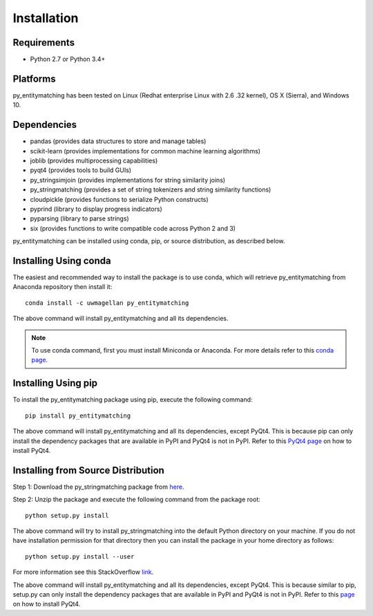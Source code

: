 ============
Installation
============

Requirements
------------
* Python 2.7 or Python 3.4+

Platforms
---------
py_entitymatching has been tested on Linux (Redhat enterprise Linux with 2.6
.32 kernel), OS X (Sierra), and Windows 10.


Dependencies
------------
* pandas (provides data structures to store and manage tables)
* scikit-learn (provides implementations for common machine learning algorithms)
* joblib (provides multiprocessing capabilities)
* pyqt4 (provides tools to build GUIs)
* py_stringsimjoin (provides implementations for string similarity joins)
* py_stringmatching (provides a set of string tokenizers and string similarity functions)
* cloudpickle (provides functions to serialize Python constructs)
* pyprind (library to display progress indicators)
* pyparsing (library to parse strings)
* six (provides functions to write compatible code across Python 2 and 3)

py_entitymatching can be installed using conda, pip, or source distribution, as described below. 
 
Installing Using conda
----------------------
The easiest and recommended way to install the package is to use conda,
which will retrieve py_entitymatching from Anaconda repository then install it::

    conda install -c uwmagellan py_entitymatching

The above command will install py_entitymatching and all its dependencies.

.. note::
    To use conda command, first you must install Miniconda or Anaconda. For
    more details refer to this `conda page <http://conda.pydata
    .org/docs/using/index
    .html>`_.


Installing Using pip
--------------------
To install the py_entitymatching package using pip, execute the following
command::

    pip install py_entitymatching

The above command will install py_entitymatching and all its dependencies, except PyQt4.
This is because pip can only install the dependency packages that are available in PyPI and
PyQt4 is not in PyPI. Refer to this `PyQt4 page <http://pyqt.sourceforge.net/Docs/PyQt4/installation.html>`_
on how to install PyQt4.



Installing from Source Distribution
-----------------------------------
Step 1: Download the py_stringmatching package from `here
<https://sites.google.com/site/anhaidgroup/projects/py_entitymatching>`_.

Step 2: Unzip the package and execute the following command from the package
root::

    python setup.py install




The above command will try to install py_stringmatching into the default
Python directory on your machine. If you do not have installation
permission for that directory then you can install the package in your
home directory as follows::

        python setup.py install --user


For more information see this StackOverflow `link <http://stackoverflow.com/questions/14179941/how-to-install-python-packages-without-root-privileges>`_.



The above command will install py_entitymatching and all its
dependencies, except PyQt4. This is because similar to pip, setup.py can only install
the dependency packages that are available in PyPI and PyQt4 is not in PyPI.
Refer to this `page <http://pyqt.sourceforge.net/Docs/PyQt4/installation.html>`_ on how to
install PyQt4.

